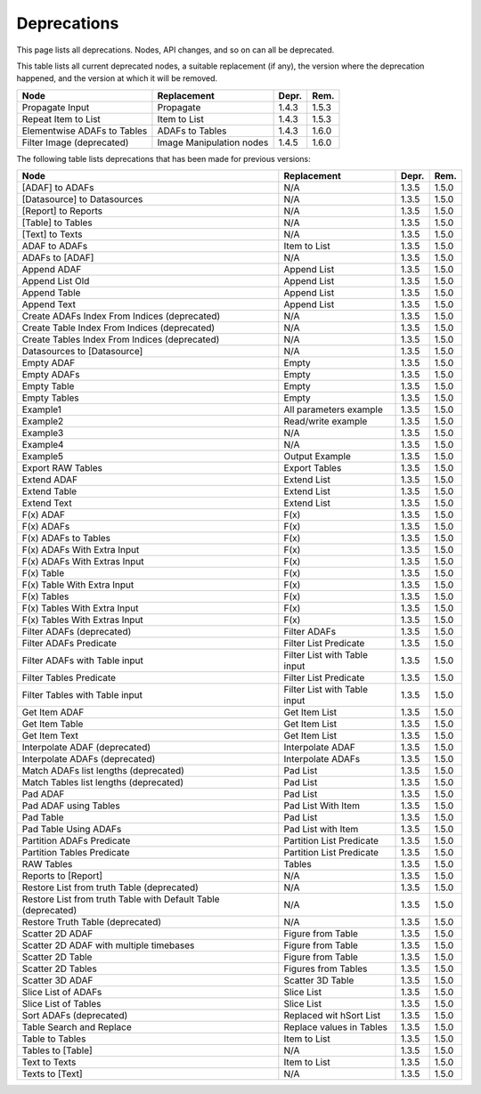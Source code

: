 .. This file is part of Sympathy for Data.
..
..  Copyright (c) 2010-2017 System Engineering Software Society
..
..     Sympathy for Data is free software: you can redistribute it and/or modify
..     it under the terms of the GNU General Public License as published by
..     the Free Software Foundation, either version 3 of the License, or
..     (at your option) any later version.
..
..     Sympathy for Data is distributed in the hope that it will be useful,
..     but WITHOUT ANY WARRANTY; without even the implied warranty of
..     MERCHANTABILITY or FITNESS FOR A PARTICULAR PURPOSE.  See the
..     GNU General Public License for more details.
..     You should have received a copy of the GNU General Public License
..     along with Sympathy for Data. If not, see <http://www.gnu.org/licenses/>.


.. _deprecations:

Deprecations
^^^^^^^^^^^^^^^^^

This page lists all deprecations. Nodes, API changes, and so on can all be
deprecated.

This table lists all current deprecated nodes, a suitable replacement (if any),
the version where the deprecation happened, and the version at which it will
be removed.

+---------------------------------------------------------------+------------------------------+-------+-------+
| Node                                                          | Replacement                  | Depr. | Rem.  |
+===============================================================+==============================+=======+=======+
| Propagate Input                                               | Propagate                    | 1.4.3 | 1.5.3 |
+---------------------------------------------------------------+------------------------------+-------+-------+
| Repeat Item to List                                           | Item to List                 | 1.4.3 | 1.5.3 |
+---------------------------------------------------------------+------------------------------+-------+-------+
| Elementwise ADAFs to Tables                                   | ADAFs to Tables              | 1.4.3 | 1.6.0 |
+---------------------------------------------------------------+------------------------------+-------+-------+
| Filter Image (deprecated)                                     | Image Manipulation nodes     | 1.4.5 | 1.6.0 |
+---------------------------------------------------------------+------------------------------+-------+-------+


The following table lists deprecations that has been made for previous versions:

+---------------------------------------------------------------+------------------------------+-------+-------+
| Node                                                          | Replacement                  | Depr. | Rem.  |
+===============================================================+==============================+=======+=======+
| [ADAF] to ADAFs                                               | N/A                          | 1.3.5 | 1.5.0 |
+---------------------------------------------------------------+------------------------------+-------+-------+
| [Datasource] to Datasources                                   | N/A                          | 1.3.5 | 1.5.0 |
+---------------------------------------------------------------+------------------------------+-------+-------+
| [Report] to Reports                                           | N/A                          | 1.3.5 | 1.5.0 |
+---------------------------------------------------------------+------------------------------+-------+-------+
| [Table] to Tables                                             | N/A                          | 1.3.5 | 1.5.0 |
+---------------------------------------------------------------+------------------------------+-------+-------+
| [Text] to Texts                                               | N/A                          | 1.3.5 | 1.5.0 |
+---------------------------------------------------------------+------------------------------+-------+-------+
| ADAF to ADAFs                                                 | Item to List                 | 1.3.5 | 1.5.0 |
+---------------------------------------------------------------+------------------------------+-------+-------+
| ADAFs to [ADAF]                                               | N/A                          | 1.3.5 | 1.5.0 |
+---------------------------------------------------------------+------------------------------+-------+-------+
| Append ADAF                                                   | Append List                  | 1.3.5 | 1.5.0 |
+---------------------------------------------------------------+------------------------------+-------+-------+
| Append List Old                                               | Append List                  | 1.3.5 | 1.5.0 |
+---------------------------------------------------------------+------------------------------+-------+-------+
| Append Table                                                  | Append List                  | 1.3.5 | 1.5.0 |
+---------------------------------------------------------------+------------------------------+-------+-------+
| Append Text                                                   | Append List                  | 1.3.5 | 1.5.0 |
+---------------------------------------------------------------+------------------------------+-------+-------+
| Create ADAFs Index From Indices (deprecated)                  | N/A                          | 1.3.5 | 1.5.0 |
+---------------------------------------------------------------+------------------------------+-------+-------+
| Create Table Index From Indices (deprecated)                  | N/A                          | 1.3.5 | 1.5.0 |
+---------------------------------------------------------------+------------------------------+-------+-------+
| Create Tables Index From Indices (deprecated)                 | N/A                          | 1.3.5 | 1.5.0 |
+---------------------------------------------------------------+------------------------------+-------+-------+
| Datasources to [Datasource]                                   | N/A                          | 1.3.5 | 1.5.0 |
+---------------------------------------------------------------+------------------------------+-------+-------+
| Empty ADAF                                                    | Empty                        | 1.3.5 | 1.5.0 |
+---------------------------------------------------------------+------------------------------+-------+-------+
| Empty ADAFs                                                   | Empty                        | 1.3.5 | 1.5.0 |
+---------------------------------------------------------------+------------------------------+-------+-------+
| Empty Table                                                   | Empty                        | 1.3.5 | 1.5.0 |
+---------------------------------------------------------------+------------------------------+-------+-------+
| Empty Tables                                                  | Empty                        | 1.3.5 | 1.5.0 |
+---------------------------------------------------------------+------------------------------+-------+-------+
| Example1                                                      | All parameters example       | 1.3.5 | 1.5.0 |
+---------------------------------------------------------------+------------------------------+-------+-------+
| Example2                                                      | Read/write example           | 1.3.5 | 1.5.0 |
+---------------------------------------------------------------+------------------------------+-------+-------+
| Example3                                                      | N/A                          | 1.3.5 | 1.5.0 |
+---------------------------------------------------------------+------------------------------+-------+-------+
| Example4                                                      | N/A                          | 1.3.5 | 1.5.0 |
+---------------------------------------------------------------+------------------------------+-------+-------+
| Example5                                                      | Output Example               | 1.3.5 | 1.5.0 |
+---------------------------------------------------------------+------------------------------+-------+-------+
| Export RAW Tables                                             | Export Tables                | 1.3.5 | 1.5.0 |
+---------------------------------------------------------------+------------------------------+-------+-------+
| Extend ADAF                                                   | Extend List                  | 1.3.5 | 1.5.0 |
+---------------------------------------------------------------+------------------------------+-------+-------+
| Extend Table                                                  | Extend List                  | 1.3.5 | 1.5.0 |
+---------------------------------------------------------------+------------------------------+-------+-------+
| Extend Text                                                   | Extend List                  | 1.3.5 | 1.5.0 |
+---------------------------------------------------------------+------------------------------+-------+-------+
| F(x) ADAF                                                     | F(x)                         | 1.3.5 | 1.5.0 |
+---------------------------------------------------------------+------------------------------+-------+-------+
| F(x) ADAFs                                                    | F(x)                         | 1.3.5 | 1.5.0 |
+---------------------------------------------------------------+------------------------------+-------+-------+
| F(x) ADAFs to Tables                                          | F(x)                         | 1.3.5 | 1.5.0 |
+---------------------------------------------------------------+------------------------------+-------+-------+
| F(x) ADAFs With Extra Input                                   | F(x)                         | 1.3.5 | 1.5.0 |
+---------------------------------------------------------------+------------------------------+-------+-------+
| F(x) ADAFs With Extras Input                                  | F(x)                         | 1.3.5 | 1.5.0 |
+---------------------------------------------------------------+------------------------------+-------+-------+
| F(x) Table                                                    | F(x)                         | 1.3.5 | 1.5.0 |
+---------------------------------------------------------------+------------------------------+-------+-------+
| F(x) Table With Extra Input                                   | F(x)                         | 1.3.5 | 1.5.0 |
+---------------------------------------------------------------+------------------------------+-------+-------+
| F(x) Tables                                                   | F(x)                         | 1.3.5 | 1.5.0 |
+---------------------------------------------------------------+------------------------------+-------+-------+
| F(x) Tables With Extra Input                                  | F(x)                         | 1.3.5 | 1.5.0 |
+---------------------------------------------------------------+------------------------------+-------+-------+
| F(x) Tables With Extras Input                                 | F(x)                         | 1.3.5 | 1.5.0 |
+---------------------------------------------------------------+------------------------------+-------+-------+
| Filter ADAFs (deprecated)                                     | Filter ADAFs                 | 1.3.5 | 1.5.0 |
+---------------------------------------------------------------+------------------------------+-------+-------+
| Filter ADAFs Predicate                                        | Filter List Predicate        | 1.3.5 | 1.5.0 |
+---------------------------------------------------------------+------------------------------+-------+-------+
| Filter ADAFs with Table input                                 | Filter List with Table input | 1.3.5 | 1.5.0 |
+---------------------------------------------------------------+------------------------------+-------+-------+
| Filter Tables Predicate                                       | Filter List Predicate        | 1.3.5 | 1.5.0 |
+---------------------------------------------------------------+------------------------------+-------+-------+
| Filter Tables with Table input                                | Filter List with Table input | 1.3.5 | 1.5.0 |
+---------------------------------------------------------------+------------------------------+-------+-------+
| Get Item ADAF                                                 | Get Item List                | 1.3.5 | 1.5.0 |
+---------------------------------------------------------------+------------------------------+-------+-------+
| Get Item Table                                                | Get Item List                | 1.3.5 | 1.5.0 |
+---------------------------------------------------------------+------------------------------+-------+-------+
| Get Item Text                                                 | Get Item List                | 1.3.5 | 1.5.0 |
+---------------------------------------------------------------+------------------------------+-------+-------+
| Interpolate ADAF (deprecated)                                 | Interpolate ADAF             | 1.3.5 | 1.5.0 |
+---------------------------------------------------------------+------------------------------+-------+-------+
| Interpolate ADAFs (deprecated)                                | Interpolate ADAFs            | 1.3.5 | 1.5.0 |
+---------------------------------------------------------------+------------------------------+-------+-------+
| Match ADAFs list lengths (deprecated)                         | Pad List                     | 1.3.5 | 1.5.0 |
+---------------------------------------------------------------+------------------------------+-------+-------+
| Match Tables list lengths (deprecated)                        | Pad List                     | 1.3.5 | 1.5.0 |
+---------------------------------------------------------------+------------------------------+-------+-------+
| Pad ADAF                                                      | Pad List                     | 1.3.5 | 1.5.0 |
+---------------------------------------------------------------+------------------------------+-------+-------+
| Pad ADAF using Tables                                         | Pad List With Item           | 1.3.5 | 1.5.0 |
+---------------------------------------------------------------+------------------------------+-------+-------+
| Pad Table                                                     | Pad List                     | 1.3.5 | 1.5.0 |
+---------------------------------------------------------------+------------------------------+-------+-------+
| Pad Table Using ADAFs                                         | Pad List with Item           | 1.3.5 | 1.5.0 |
+---------------------------------------------------------------+------------------------------+-------+-------+
| Partition ADAFs Predicate                                     | Partition List Predicate     | 1.3.5 | 1.5.0 |
+---------------------------------------------------------------+------------------------------+-------+-------+
| Partition Tables Predicate                                    | Partition List Predicate     | 1.3.5 | 1.5.0 |
+---------------------------------------------------------------+------------------------------+-------+-------+
| RAW Tables                                                    | Tables                       | 1.3.5 | 1.5.0 |
+---------------------------------------------------------------+------------------------------+-------+-------+
| Reports to [Report]                                           | N/A                          | 1.3.5 | 1.5.0 |
+---------------------------------------------------------------+------------------------------+-------+-------+
| Restore List from truth Table (deprecated)                    | N/A                          | 1.3.5 | 1.5.0 |
+---------------------------------------------------------------+------------------------------+-------+-------+
| Restore List from truth Table with Default Table (deprecated) | N/A                          | 1.3.5 | 1.5.0 |
+---------------------------------------------------------------+------------------------------+-------+-------+
| Restore Truth Table (deprecated)                              | N/A                          | 1.3.5 | 1.5.0 |
+---------------------------------------------------------------+------------------------------+-------+-------+
| Scatter 2D ADAF                                               | Figure from Table            | 1.3.5 | 1.5.0 |
+---------------------------------------------------------------+------------------------------+-------+-------+
| Scatter 2D ADAF with multiple timebases                       | Figure from Table            | 1.3.5 | 1.5.0 |
+---------------------------------------------------------------+------------------------------+-------+-------+
| Scatter 2D Table                                              | Figure from Table            | 1.3.5 | 1.5.0 |
+---------------------------------------------------------------+------------------------------+-------+-------+
| Scatter 2D Tables                                             | Figures from Tables          | 1.3.5 | 1.5.0 |
+---------------------------------------------------------------+------------------------------+-------+-------+
| Scatter 3D ADAF                                               | Scatter 3D Table             | 1.3.5 | 1.5.0 |
+---------------------------------------------------------------+------------------------------+-------+-------+
| Slice List of ADAFs                                           | Slice List                   | 1.3.5 | 1.5.0 |
+---------------------------------------------------------------+------------------------------+-------+-------+
| Slice List of Tables                                          | Slice List                   | 1.3.5 | 1.5.0 |
+---------------------------------------------------------------+------------------------------+-------+-------+
| Sort ADAFs (deprecated)                                       | Replaced wit hSort List      | 1.3.5 | 1.5.0 |
+---------------------------------------------------------------+------------------------------+-------+-------+
| Table Search and Replace                                      | Replace values in Tables     | 1.3.5 | 1.5.0 |
+---------------------------------------------------------------+------------------------------+-------+-------+
| Table to Tables                                               | Item to List                 | 1.3.5 | 1.5.0 |
+---------------------------------------------------------------+------------------------------+-------+-------+
| Tables to [Table]                                             | N/A                          | 1.3.5 | 1.5.0 |
+---------------------------------------------------------------+------------------------------+-------+-------+
| Text to Texts                                                 | Item to List                 | 1.3.5 | 1.5.0 |
+---------------------------------------------------------------+------------------------------+-------+-------+
| Texts to [Text]                                               | N/A                          | 1.3.5 | 1.5.0 |
+---------------------------------------------------------------+------------------------------+-------+-------+
